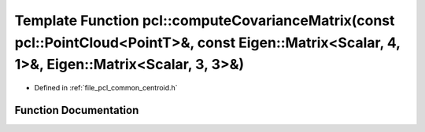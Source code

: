 .. _exhale_function_group__common_1gac36b146ec26b1ceb7be43a9ecaa010c4:

Template Function pcl::computeCovarianceMatrix(const pcl::PointCloud<PointT>&, const Eigen::Matrix<Scalar, 4, 1>&, Eigen::Matrix<Scalar, 3, 3>&)
================================================================================================================================================

- Defined in :ref:`file_pcl_common_centroid.h`


Function Documentation
----------------------


.. doxygenfunction:: pcl::computeCovarianceMatrix(const pcl::PointCloud<PointT>&, const Eigen::Matrix<Scalar, 4, 1>&, Eigen::Matrix<Scalar, 3, 3>&)
